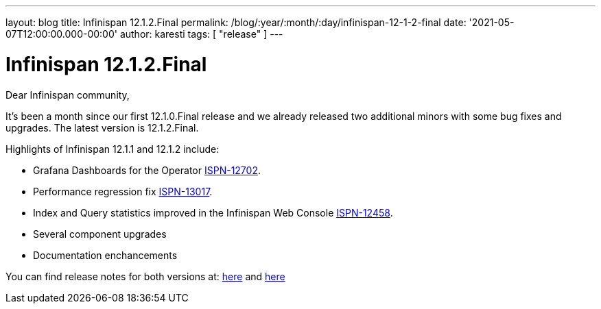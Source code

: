 ---
layout: blog
title: Infinispan 12.1.2.Final
permalink: /blog/:year/:month/:day/infinispan-12-1-2-final
date: '2021-05-07T12:00:00.000-00:00'
author: karesti
tags: [ "release" ]
---

= Infinispan 12.1.2.Final

Dear Infinispan community,

It's been a month since our first 12.1.0.Final release and we already released two additional minors with
some bug fixes and upgrades. The latest version is 12.1.2.Final.

Highlights of Infinispan 12.1.1 and 12.1.2 include:

* Grafana Dashboards for the Operator https://issues.redhat.com/browse/ISPN-12702[ISPN-12702].
* Performance regression fix https://issues.redhat.com/browse/ISPN-13017[ISPN-13017].
* Index and Query statistics improved in the Infinispan Web Console https://issues.redhat.com/browse/ISPN-12458[ISPN-12458].
* Several component upgrades
* Documentation enchancements

You can find release notes for both versions at:
https://issues.redhat.com/secure/ReleaseNote.jspa?projectId=12310799&version=12355542[here]
and
https://issues.redhat.com/secure/ReleaseNote.jspa?projectId=12310799&version=12356461[here]
